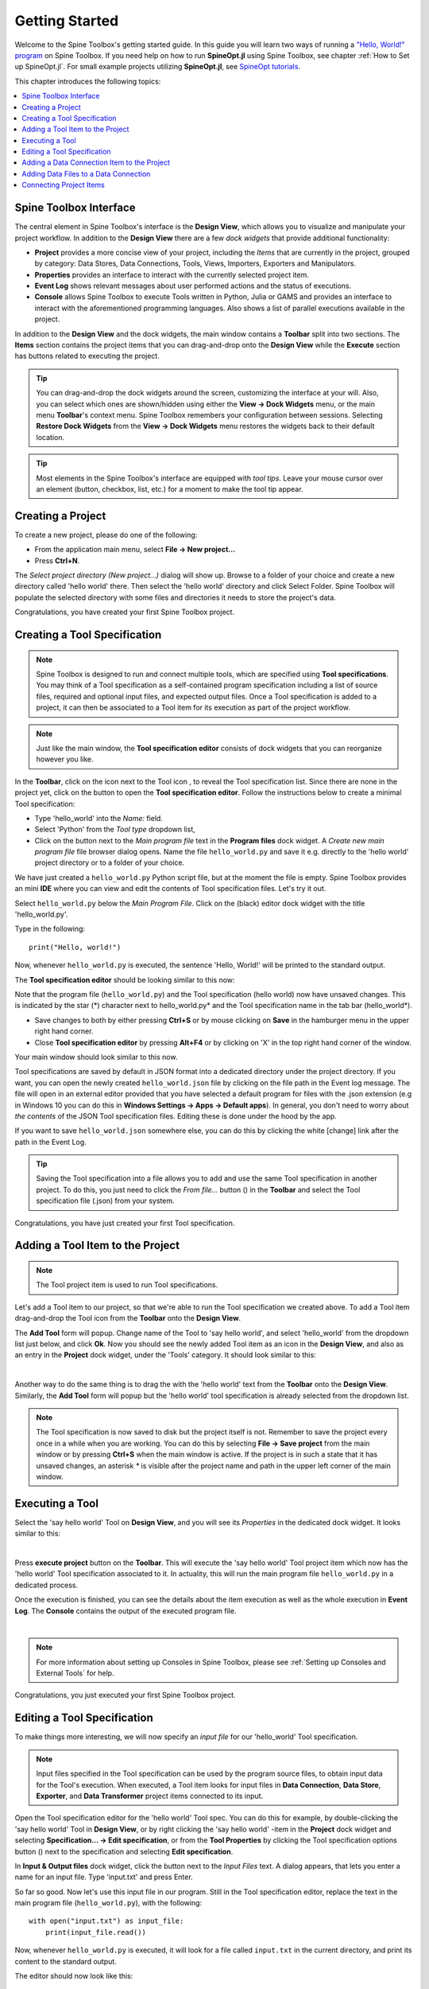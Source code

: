 ..  Getting Started
    Created: 18.6.2018

.. |dc_icon| image:: ../../spinetoolbox/ui/resources/project_item_icons/data_connection.svg
            :width: 16
.. |file| image:: ../../spinetoolbox/ui/resources/file.svg
          :width: 16
.. |file_regular| image:: ../../spinetoolbox/ui/resources/file-regular.svg
          :width: 16
.. |file_link| image:: ../../spinetoolbox/ui/resources/file-link.svg
          :width: 16
.. |tool_icon| image:: ../../spinetoolbox/ui/resources/project_item_icons/hammer.svg
             :width: 16
.. |execute| image:: ../../spinetoolbox/ui/resources/menu_icons/play-circle-solid.svg
             :width: 16
.. |add_tool_specification| image:: ../../spinetoolbox/ui/resources/wrench_plus.svg
              :width: 16
.. |tool_specification_options| image:: ../../spinetoolbox/ui/resources/wrench.svg
             :width: 16
.. |plus| image:: ../../spinetoolbox/ui/resources/plus.svg
          :width: 16
.. |black_plus| image:: ../../spinetoolbox/ui/resources/black_plus.svg
             :width: 16
.. |downward_triangle| image:: ../../spinetoolbox/ui/resources/downward_triangle.svg
             :width: 8
.. |wrench| image:: ../../spinetoolbox/ui/resources/wrench.svg
             :width: 16
.. _Getting Started:

***************
Getting Started
***************

Welcome to the Spine Toolbox's getting started guide.
In this guide you will learn two ways of running a `"Hello, World!" program
<https://en.wikipedia.org/wiki/%22Hello,_World!%22_program>`_ on Spine Toolbox.
If you need help on how to run **SpineOpt.jl** using Spine Toolbox, see chapter
:ref:`How to Set up SpineOpt.jl`. For small example projects utilizing **SpineOpt.jl**, see `SpineOpt tutorials
<https://spine-tools.github.io/SpineOpt.jl/latest/tutorial/simple_system/>`_.

This chapter introduces the following topics:

.. contents::
   :local:

Spine Toolbox Interface
-----------------------

The central element in Spine Toolbox's interface is the **Design View**,
which allows you to visualize and manipulate your project workflow.
In addition to the **Design View** there are a few `dock widgets` that provide additional functionality:

* **Project** provides a more concise view of your project, including the *Items* that are currently in the
  project, grouped by category: Data Stores, Data Connections, Tools, Views, Importers, Exporters and
  Manipulators.
* **Properties** provides an interface to interact with the currently selected project item.
* **Event Log** shows relevant messages about user performed actions and the status of executions.
* **Console** allows Spine Toolbox to execute Tools written in Python, Julia or GAMS and provides an interface to
  interact with the aforementioned programming languages. Also shows a list of parallel executions available in the
  project.

In addition to the **Design View** and the dock widgets, the main window contains a **Toolbar** split into
two sections. The **Items** section contains the project items that you can drag-and-drop onto the **Design
View** while the **Execute** section has buttons related to executing the project.

.. tip:: You can drag-and-drop the dock widgets around the screen, customizing the interface at your will.
   Also, you can select which ones are shown/hidden using either the **View -> Dock Widgets** menu,
   or the main menu **Toolbar**'s context menu.
   Spine Toolbox remembers your configuration between sessions. Selecting **Restore Dock Widgets**
   from the **View -> Dock Widgets** menu restores the widgets back to their default location.

.. tip:: Most elements in the Spine Toolbox's interface are equipped with *tool tips*. Leave your mouse
   cursor over an element (button, checkbox, list, etc.) for a moment to make the tool tip appear.

Creating a Project
------------------

To create a new project, please do one of the following:

* From the application main menu, select **File -> New project...**
* Press **Ctrl+N**.

The *Select project directory (New project...)* dialog will show up.
Browse to a folder of your choice and create a new directory called 'hello world' there.
Then select the 'hello world' directory and click Select Folder.
Spine Toolbox will populate the selected directory with some files and directories it needs to store
the project's data.

Congratulations, you have created your first Spine Toolbox project.

Creating a Tool Specification
-----------------------------

.. note:: Spine Toolbox is designed to run and connect multiple tools, which are specified using **Tool specifications**.
   You may think of a Tool specification as a self-contained program specification including a list of source files,
   required and optional input files, and expected output files. Once a Tool specification is added to a project, it can
   then be associated to a Tool item for its execution as part of the project workflow.

.. note:: Just like the main window, the **Tool specification editor** consists of dock widgets that you can reorganize
   however you like.

In the **Toolbar**, click on the |downward_triangle| icon next to the Tool icon |tool_icon|, to reveal the Tool
specification list. Since there are none in the project yet, click on the |black_plus| button to open the
**Tool specification editor**. Follow the instructions below to create a minimal Tool specification:

* Type 'hello_world' into the *Name:* field.
* Select 'Python' from the *Tool type* dropdown list,
* Click on the |file_regular| button next to the *Main program file* text in the **Program files** dock widget. A
  *Create new main program file* file browser dialog opens. Name the file ``hello_world.py`` and save it e.g. directly
  to the 'hello world' project directory or to a folder of your choice.

We have just created a ``hello_world.py`` Python script file, but at the moment the file is empty. Spine Toolbox provides
an mini **IDE** where you can view and edit the contents of Tool specification files. Let's try it out.

Select ``hello_world.py`` below the *Main Program File*. Click on the (black) editor dock widget with the title
'hello_world.py'.

Type in the following::

    print("Hello, world!")

Now, whenever ``hello_world.py`` is executed, the sentence 'Hello, World!' will be printed to the standard output.

The **Tool specification editor** should be looking similar to this now:

.. image:: img/getting_started_tool_spec_editor.png
  :align: center

Note that the program file (``hello_world.py``) and the Tool specification (hello world) now have unsaved changes.
This is indicated by the star (*) character next to hello_world.py* and the Tool specification name in the tab bar
(hello_world*).

* Save changes to both by either pressing **Ctrl+S** or by mouse clicking on **Save** in the hamburger menu in
  the upper right hand corner.
* Close **Tool specification editor** by pressing **Alt+F4** or by clicking on 'X' in the top right hand corner of the
  window.

Your main window should look similar to this now.

.. image:: img/getting_started_first_tool_spec_created.png
  :align: center

Tool specifications are saved by default in JSON format into a dedicated directory under the project directory. If you
want, you can open the newly created ``hello_world.json`` file by clicking on the file path in the Event log message.
The file will open in an external editor provided that you have selected a default program for files with the .json
extension (e.g in Windows 10 you can do this in **Windows Settings -> Apps -> Default apps**). In general, you don't need
to worry about *the contents* of the JSON Tool specification files. Editing these is done under the hood by the app.

If you want to save ``hello_world.json`` somewhere else, you can do this by clicking the white [change] link
after the path in the Event Log.

.. tip:: Saving the Tool specification into a file allows you to add and use the same Tool specification in
   another project. To do this, you just need to click the *From file...* button
   (|plus|) in the **Toolbar** and select the Tool specification file (.json) from your system.

Congratulations, you have just created your first Tool specification.


Adding a Tool Item to the Project
---------------------------------

.. note:: The Tool project item is used to run Tool specifications.

Let's add a Tool item to our project, so that we're able to run the Tool specification we created above.
To add a Tool item drag-and-drop the Tool icon |tool_icon| from the **Toolbar** onto the **Design View**.

The **Add Tool** form will popup. Change name of the Tool to 'say hello world', and select 'hello_world' from the
dropdown list just below, and click **Ok**. Now you should see the newly added Tool item as an icon in the
**Design View**, and also as an entry in the **Project** dock widget, under the 'Tools' category. It
should look similar to this:

.. image:: img/getting_started_first_tool_created.png
   :align: center
   
|

Another way to do the same thing is to drag the |tool_icon| with the 'hello world' text from the **Toolbar** onto
the **Design View**. Similarly, the **Add Tool** form will popup but the 'hello world' tool specification is already
selected from the dropdown list.

.. note:: The Tool specification is now saved to disk but the project itself is not. Remember to save the project
   every once in a while when you are working. You can do this by selecting **File -> Save project**
   from the main window or by pressing **Ctrl+S** when the main window is active. If the project is in such a state
   that it has unsaved changes, an asterisk `*` is visible after the project name and path in the upper left corner
   of the main window.

Executing a Tool
----------------

Select the 'say hello world' Tool on **Design View**, and you will see its *Properties* in the dedicated dock
widget. It looks similar to this:

.. image:: img/getting_started_tool_properties.png
   :align: center
   
|

Press **execute project** |execute| button on the **Toolbar**. This will execute the 'say hello world' Tool project item
which now has the 'hello world' Tool specification associated to it. In actuality, this will run the main program
file ``hello_world.py`` in a dedicated process.

Once the execution is finished, you can see the details about the item execution as well as the whole execution in
**Event Log**. The **Console** contains the output of the executed program file.

.. image:: img/getting_started_after_first_execution.png
   :align: center
   
|

.. note:: For more information about setting up Consoles in Spine Toolbox, please see :ref:`Setting up Consoles and External Tools`
   for help.

Congratulations, you just executed your first Spine Toolbox project.

Editing a Tool Specification
----------------------------

To make things more interesting, we will now specify an *input file* for our 'hello_world' Tool specification.

.. note:: Input files specified in the Tool specification can be used by the program source files, to obtain
   input data for the Tool's execution. When executed, a Tool item looks for input files in **Data Connection**,
   **Data Store**, **Exporter**, and **Data Transformer** project items connected to its input.

Open the Tool specification editor for the 'hello world' Tool spec. You can do this for example, by double-clicking
the 'say hello world' Tool in **Design View**, or by right clicking the 'say hello world' -item in the **Project** dock
widget and selecting **Specification... -> Edit specification**, or from the **Tool Properties** by clicking the
Tool specification options button (|wrench|) next to the specification and selecting **Edit specification**.

In **Input & Output files** dock widget, click the |plus| button next to the `Input Files` text. A dialog appears,
that lets you enter a name for an input file. Type 'input.txt' and press Enter.

So far so good. Now let's use this input file in our program. Still in the Tool specification editor, replace the
text in the main program file (``hello_world.py``), with the following::

    with open("input.txt") as input_file:
        print(input_file.read())

Now, whenever ``hello_world.py`` is executed, it will look for a file called ``input.txt``
in the current directory, and print its content to the standard output.

The editor should now look like this:

.. image:: img/getting_started_added_input_file.png
  :align: center

|

Save the specification and close the editor by pressing **Ctrl+S** and then **Alt+F4**.

.. note:: See :ref:`Tool specification editor` for more information on editing Tool specifications.

Back in the main window, note the exclamation mark on the Tool icon in **Design View**, if you hover the mouse over
this mark, you will see a tooltip telling you in detail what is wrong. If you want you can try and execute the
Tool anyway by pressing |execute| in the **Toolbar**. *The execution will fail* because the file ``input.txt`` is not
made available for the Tool:

.. image:: img/getting_started_say_hello_world_failed.png
  :align: center
  
|

Adding a Data Connection Item to the Project
--------------------------------------------

.. note:: The Data Connection item is used to hold generic data files,
   so that other items, notably Importer and Tool, can make use of that data.

Let's add a Data Connection item to our project, so that we're able to pass the file ``input.txt`` to
'say hello world'. To add a Data Connection item, drag-and-drop the Data Connection icon (|dc_icon|) from the **Toolbar**
onto the **Design View**.

The *Add Data Connection* form will show up. Type 'pass input txt' in the name field and click **Ok**. The newly
added Data Connection item is now in the **Design View**, and also as an entry in the **Project** dock widgets items list,
under the 'Data Connections' category.

Adding Data Files to a Data Connection
--------------------------------------

Select the 'pass input txt' Data Connection item to view its properties in the *Properties* dock widget. It should look
similar to this:

.. image:: img/getting_started_dc_properties.png
   :align: center
   
|

Right click anywhere within the **Data** box and select **New file...** from the context menu.
When prompted to enter a name for the new file, type 'input.txt' and click **Ok**.

There's now a new file in the *Data* list:

.. image:: img/getting_started_dc_with_an_input_file.png
   :align: center
   
|

Double click this file to open it in your default text editor. Then enter the following into the file's content::

    Hello again, World!

Save the file.

Connecting Project Items
------------------------

As mentioned above, a Tool item looks for input files in Data Connections or other items connected to its input. Thus
you now need to create a connection from 'pass input txt' to 'say hello world'. To do this, click on one of the
*connector* slots at the edges of 'pass input txt' in the **Design view**, and then on a similar slot in
'say hello world'. This will create an arrow pointing from one to another, as seen below:

.. image:: img/getting_started_dc_to_tool_connected.png
   :align: center
   
|

Press |execute| once again. The project will be executed successfully this time:

.. image:: img/getting_started_final_execution_successful.png
   :align: center
   
|

That's all for now. I hope you've enjoyed following this guide as much as I enjoyed writing it. See you next time.

Where to next: If you need help on how to set up and run **SpineOpt.jl** using Spine Toolbox, see chapter
:ref:`How to Set up SpineOpt.jl`. After setting up SpineOpt, there are three tutorials over on **SpineOpt.jl**'s
documentation that will help you get started on using SpineOpt in Spine Toolbox:
`Simple system
<https://spine-tools.github.io/SpineOpt.jl/latest/tutorial/simple_system/>`_,
`Two hydro plants
<https://spine-tools.github.io/SpineOpt.jl/latest/tutorial/tutorialTwoHydro/>`_, and
`Case study A5
<https://spine-tools.github.io/SpineOpt.jl/latest/tutorial/case_study_a5/>`_.
